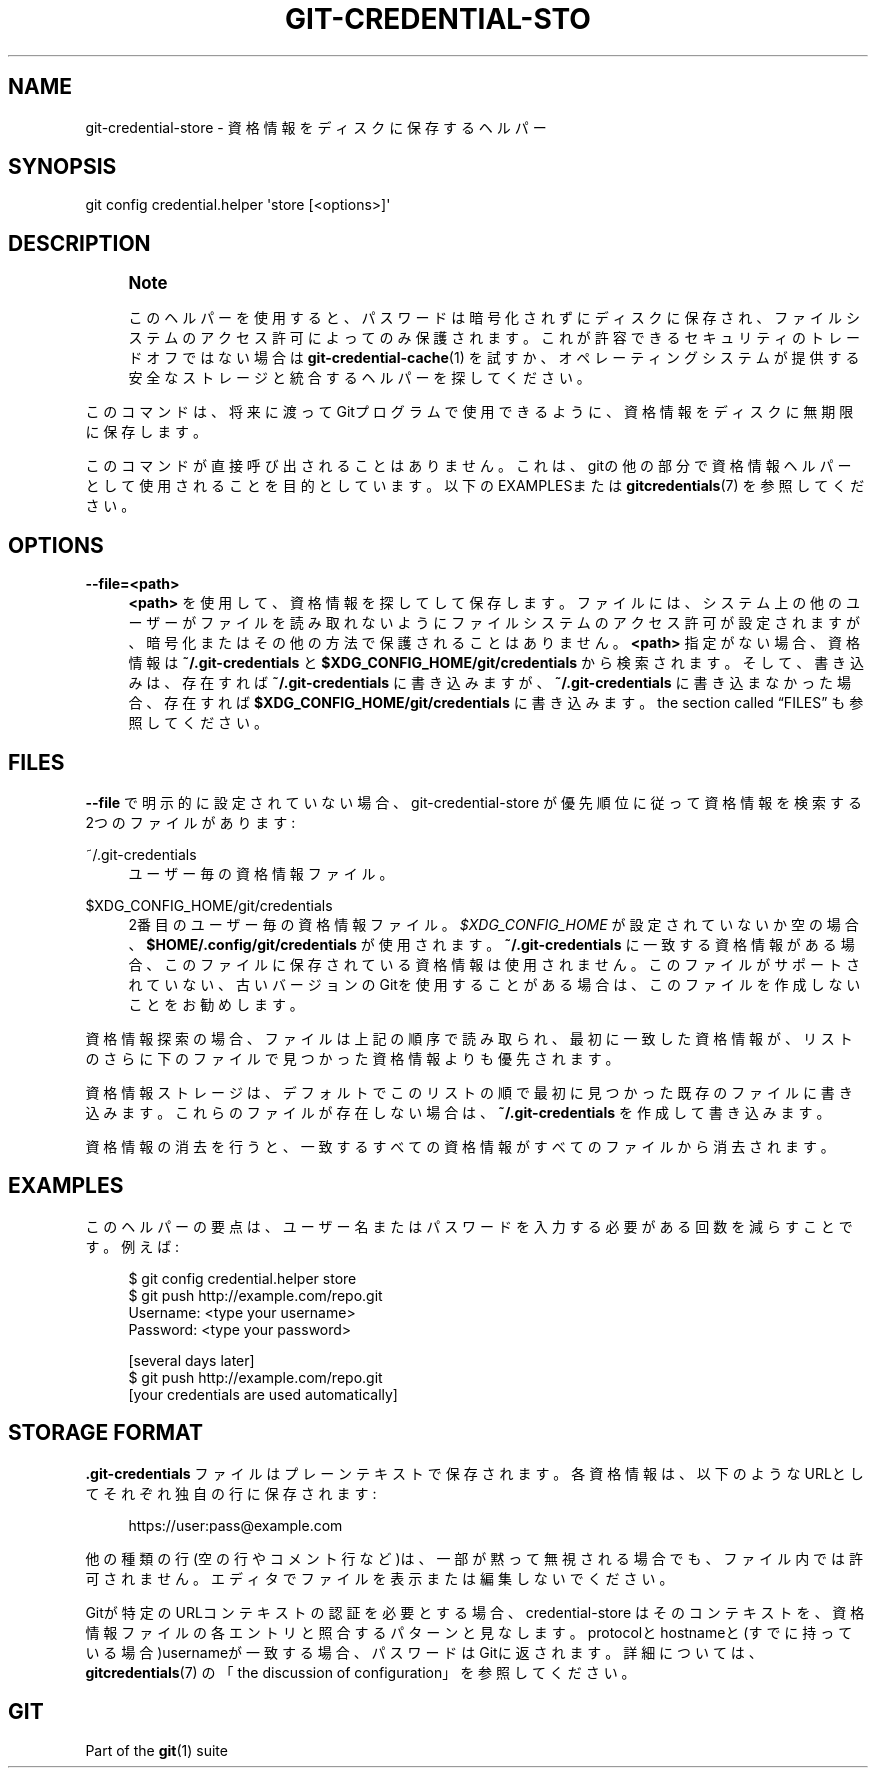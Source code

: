 '\" t
.\"     Title: git-credential-store
.\"    Author: [FIXME: author] [see http://docbook.sf.net/el/author]
.\" Generator: DocBook XSL Stylesheets v1.79.1 <http://docbook.sf.net/>
.\"      Date: 12/10/2022
.\"    Manual: Git Manual
.\"    Source: Git 2.38.0.rc1.238.g4f4d434dc6.dirty
.\"  Language: English
.\"
.TH "GIT\-CREDENTIAL\-STO" "1" "12/10/2022" "Git 2\&.38\&.0\&.rc1\&.238\&.g" "Git Manual"
.\" -----------------------------------------------------------------
.\" * Define some portability stuff
.\" -----------------------------------------------------------------
.\" ~~~~~~~~~~~~~~~~~~~~~~~~~~~~~~~~~~~~~~~~~~~~~~~~~~~~~~~~~~~~~~~~~
.\" http://bugs.debian.org/507673
.\" http://lists.gnu.org/archive/html/groff/2009-02/msg00013.html
.\" ~~~~~~~~~~~~~~~~~~~~~~~~~~~~~~~~~~~~~~~~~~~~~~~~~~~~~~~~~~~~~~~~~
.ie \n(.g .ds Aq \(aq
.el       .ds Aq '
.\" -----------------------------------------------------------------
.\" * set default formatting
.\" -----------------------------------------------------------------
.\" disable hyphenation
.nh
.\" disable justification (adjust text to left margin only)
.ad l
.\" -----------------------------------------------------------------
.\" * MAIN CONTENT STARTS HERE *
.\" -----------------------------------------------------------------
.SH "NAME"
git-credential-store \- 資格情報をディスクに保存するヘルパー
.SH "SYNOPSIS"
.sp
.nf
git config credential\&.helper \*(Aqstore [<options>]\*(Aq
.fi
.sp
.SH "DESCRIPTION"
.if n \{\
.sp
.\}
.RS 4
.it 1 an-trap
.nr an-no-space-flag 1
.nr an-break-flag 1
.br
.ps +1
\fBNote\fR
.ps -1
.br
.sp
このヘルパーを使用すると、パスワードは暗号化されずにディスクに保存され、ファイルシステムのアクセス許可によってのみ保護されます。これが許容できるセキュリティのトレードオフではない場合は \fBgit-credential-cache\fR(1) を試すか、オペレーティングシステムが提供する安全なストレージと統合するヘルパーを探してください。
.sp .5v
.RE
.sp
このコマンドは、将来に渡ってGitプログラムで使用できるように、資格情報をディスクに無期限に保存します。
.sp
このコマンドが直接呼び出されることはありません。これは、gitの他の部分で資格情報ヘルパーとして使用されることを目的としています。以下のEXAMPLESまたは \fBgitcredentials\fR(7) を参照してください。
.SH "OPTIONS"
.PP
\fB\-\-file=<path>\fR
.RS 4
\fB<path>\fR
を使用して、資格情報を探してして保存します。ファイルには、システム上の他のユーザーがファイルを読み取れないようにファイルシステムのアクセス許可が設定されますが、暗号化またはその他の方法で保護されることはありません。\fB<path>\fR
指定がない場合、資格情報は
\fB~/\&.git\-credentials\fR
と
\fB$XDG_CONFIG_HOME/git/credentials\fR
から検索されます。そして、書き込みは、存在すれば
\fB~/\&.git\-credentials\fR
に書き込みますが、\fB~/\&.git\-credentials\fR
に書き込まなかった場合、存在すれば
\fB$XDG_CONFIG_HOME/git/credentials\fR
に書き込みます。
the section called \(lqFILES\(rq
も参照してください。
.RE
.SH "FILES"
.sp
\fB\-\-file\fR で明示的に設定されていない場合、git\-credential\-store が優先順位に従って資格情報を検索する2つのファイルがあります:
.PP
~/\&.git\-credentials
.RS 4
ユーザー毎の資格情報ファイル。
.RE
.PP
$XDG_CONFIG_HOME/git/credentials
.RS 4
2番目のユーザー毎の資格情報ファイル。
\fI$XDG_CONFIG_HOME\fR
が設定されていないか空の場合、
\fB$HOME/\&.config/git/credentials\fR
が使用されます。
\fB~/\&.git\-credentials\fR
に一致する資格情報がある場合、このファイルに保存されている資格情報は使用されません。このファイルがサポートされていない、古いバージョンのGitを使用することがある場合は、このファイルを作成しないことをお勧めします。
.RE
.sp
資格情報探索の場合、ファイルは上記の順序で読み取られ、最初に一致した資格情報が、リストのさらに下のファイルで見つかった資格情報よりも優先されます。
.sp
資格情報ストレージは、デフォルトでこのリストの順で最初に見つかった既存のファイルに書き込みます。これらのファイルが存在しない場合は、 \fB~/\&.git\-credentials\fR を作成して書き込みます。
.sp
資格情報の消去を行うと、一致するすべての資格情報がすべてのファイルから消去されます。
.SH "EXAMPLES"
.sp
このヘルパーの要点は、ユーザー名またはパスワードを入力する必要がある回数を減らすことです。 例えば:
.sp
.if n \{\
.RS 4
.\}
.nf
$ git config credential\&.helper store
$ git push http://example\&.com/repo\&.git
Username: <type your username>
Password: <type your password>

[several days later]
$ git push http://example\&.com/repo\&.git
[your credentials are used automatically]
.fi
.if n \{\
.RE
.\}
.sp
.SH "STORAGE FORMAT"
.sp
\fB\&.git\-credentials\fR ファイルはプレーンテキストで保存されます。各資格情報は、以下のようなURLとしてそれぞれ独自の行に保存されます:
.sp
.if n \{\
.RS 4
.\}
.nf
https://user:pass@example\&.com
.fi
.if n \{\
.RE
.\}
.sp
.sp
他の種類の行(空の行やコメント行など)は、一部が黙って無視される場合でも、ファイル内では許可されません。エディタでファイルを表示または編集しないでください。
.sp
Gitが特定のURLコンテキストの認証を必要とする場合、credential\-store はそのコンテキストを、資格情報ファイルの各エントリと照合するパターンと見なします。 protocolとhostnameと(すでに持っている場合)usernameが一致する場合、パスワードはGitに返されます。詳細については、 \fBgitcredentials\fR(7) の 「the discussion of configuration」を参照してください。
.SH "GIT"
.sp
Part of the \fBgit\fR(1) suite
